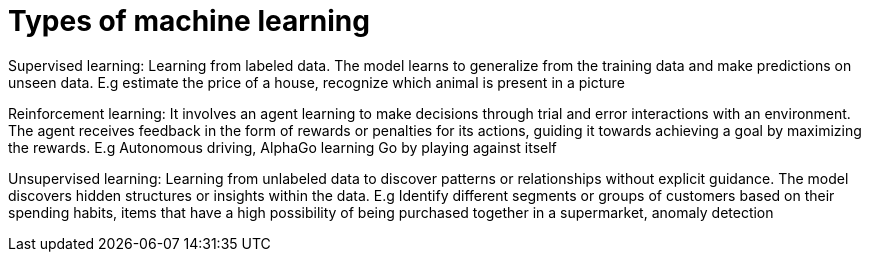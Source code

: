 = Types of machine learning

Supervised learning: Learning from labeled data. The model learns to generalize from the training data and make predictions on unseen data. E.g estimate the price of a house, recognize which animal is present in a picture

Reinforcement learning: It  involves an agent learning to make decisions through trial and error interactions with an environment. The agent receives feedback in the form of rewards or penalties for its actions, guiding it towards achieving a goal by maximizing the rewards. E.g Autonomous driving, AlphaGo learning Go by playing against itself

Unsupervised learning: Learning from unlabeled data to discover patterns or relationships without explicit guidance. The model discovers hidden structures or insights within the data. E.g Identify different segments or groups of customers based on their spending habits, items that have a high possibility of being purchased together in a supermarket, anomaly detection